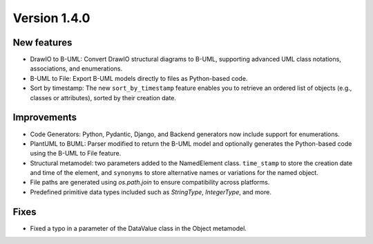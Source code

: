 Version 1.4.0
=============


New features
------------

* DrawIO to B-UML: Convert DrawIO structural diagrams to B-UML, supporting advanced UML class notations, associations, and enumerations.
* B-UML to File: Export B-UML models directly to files as Python-based code.
* Sort by timestamp: The new ``sort_by_timestamp`` feature enables you to retrieve an ordered list of objects (e.g., classes or attributes), sorted by their creation date.

Improvements
------------

* Code Generators: Python, Pydantic, Django, and Backend generators now include support for enumerations.
* PlantUML to BUML: Parser modified to return the B-UML model and optionally generates the Python-based code using the B-UML to File feature.
* Structural metamodel: two parameters added to the NamedElement class. ``time_stamp`` to store the creation date and time of the element, and ``synonyms`` to store alternative names or variations for the named object.
* File paths are generated using `os.path.join` to ensure compatibility across platforms.
* Predefined primitive data types included such as `StringType`, `IntegerType`, and more.

Fixes
------
* Fixed a typo in a parameter of the DataValue class in the Object metamodel.
